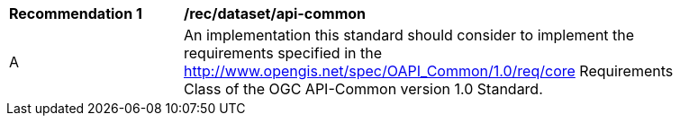 [[rec_dataset_api-common]]
[width="90%",cols="2,6a"]
|===
^|*Recommendation {counter:rec-id}* |*/rec/dataset/api-common*
^|A |An implementation this standard should consider to implement the requirements specified in the http://www.opengis.net/spec/OAPI_Common/1.0/req/core Requirements Class of the OGC API-Common version 1.0 Standard.
|===
